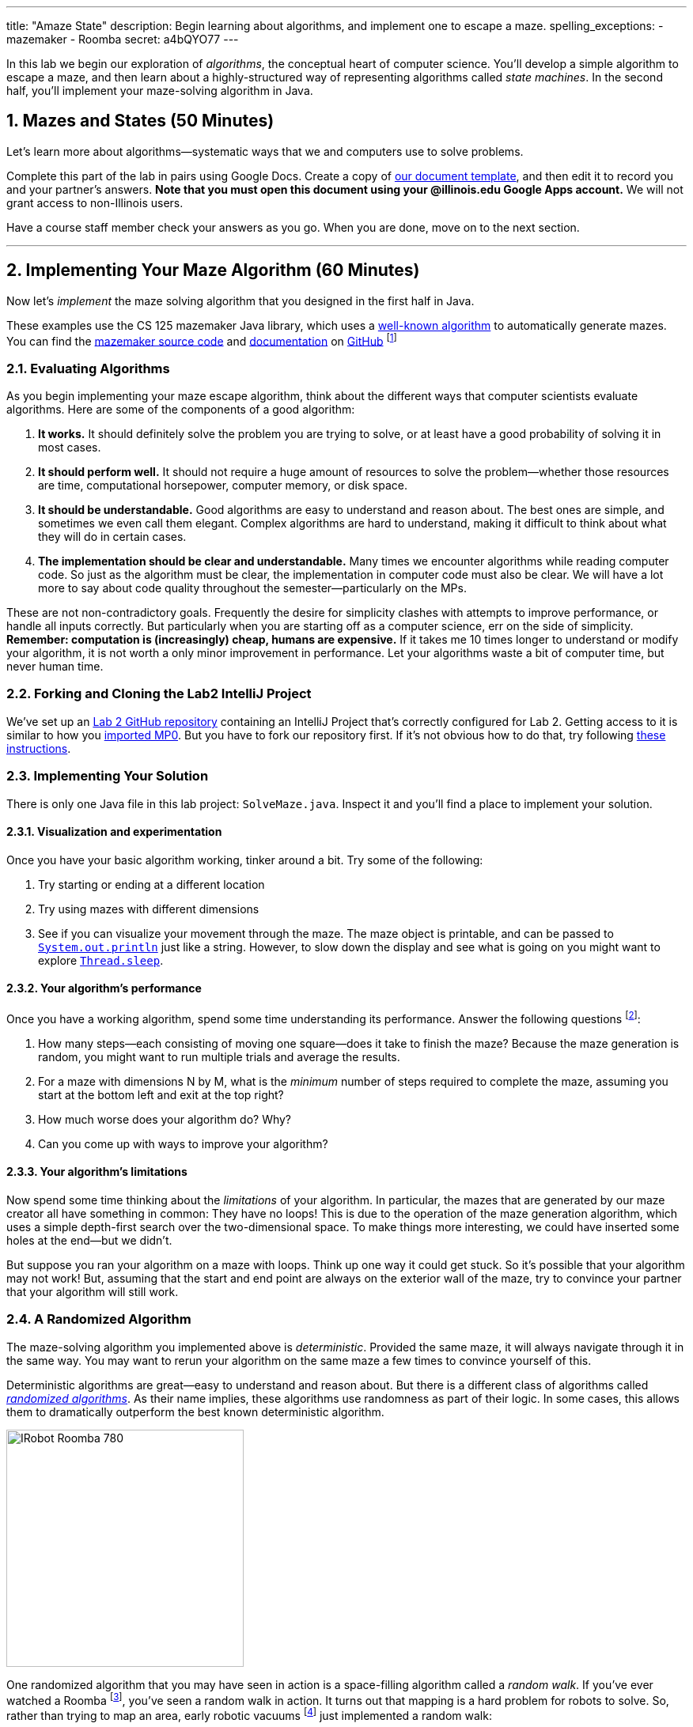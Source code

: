 ---
title: "Amaze State"
description:
  Begin learning about algorithms, and implement one to escape a maze.
spelling_exceptions:
  - mazemaker
  - Roomba
secret: a4bQYO77
---

:sectnums:
:linkattrs:

[.lead]
//
In this lab we begin our exploration of _algorithms_, the conceptual heart of
computer science.
//
You'll develop a simple algorithm to escape a maze, and then learn about a
highly-structured way of representing algorithms called _state machines_.
//
In the second half, you'll implement your maze-solving algorithm in Java.

[[algorithms]]
== Mazes and States [.text-muted]#(50 Minutes)#

[.lead]
//
Let's learn more about algorithms&mdash;systematic ways that we and computers
use to solve problems.

Complete this part of the lab in pairs using Google Docs.
//
Create a copy of https://goo.gl/ySJkWP[our document template], and then edit it
to record you and your partner's answers.
//
**Note that you must open this document using your @illinois.edu Google Apps
account.**
//
We will not grant access to non-Illinois users.

Have a course staff member check your answers as you go.
//
When you are done, move on to the next section.

'''

[[maze]]
== Implementing Your Maze Algorithm [.text-muted]#(60 Minutes)#

[.lead]
//
Now let's _implement_ the maze solving algorithm that you designed in the first
half in Java.

These examples use the CS 125 mazemaker Java library, which uses a
//
https://rosettacode.org/wiki/Maze_generation[well-known algorithm]
//
to automatically generate mazes.
//
You can find the
//
https://github.com/cs125-illinois/mazemaker[mazemaker source code]
//
and
//
https://cs125-illinois.github.io/mazemaker/[documentation]
//
on https://github.com/[GitHub]
//
footnote:[For the adventurous, there is also a
https://github.com/cs125-illinois/mazemaker.js[JavaScript] implementation that
we used for the Google Sheet maze.]

=== Evaluating Algorithms

As you begin implementing your maze escape algorithm, think about the different
ways that computer scientists evaluate algorithms.
//
Here are some of the components of a good algorithm:

. *It works.*
//
It should definitely solve the problem you are trying to solve, or at least have
a good probability of solving it in most cases.
//
. *It should perform well.*
//
It should not require a huge amount of resources to solve the
problem&mdash;whether those resources are time, computational horsepower,
computer memory, or disk space.
//
. *It should be understandable.*
//
Good algorithms are easy to understand and reason about.
//
The best ones are simple, and sometimes we even call them elegant.
//
Complex algorithms are hard to understand, making it difficult to think about
what they will do in certain cases.
//
. *The implementation should be clear and understandable.*
//
Many times we encounter algorithms while reading computer code.
//
So just as the algorithm must be clear, the implementation in computer code must
also be clear.
//
We will have a lot more to say about code quality throughout the
semester&mdash;particularly on the MPs.

These are not non-contradictory goals.
//
Frequently the desire for simplicity clashes with attempts to improve
performance, or handle all inputs correctly.
//
But particularly when you are starting off as a computer science, err on the
side of simplicity.
//
*Remember: computation is (increasingly) cheap, humans are expensive.*
//
If it takes me 10 times longer to understand or modify your algorithm, it is not
worth a only minor improvement in performance.
//
Let your algorithms waste a bit of computer time, but never human time.

[[cloning]]
=== Forking and Cloning the Lab2 IntelliJ Project

We've set up an
//
https://github.com/cs125-illinois/Lab2[Lab 2 GitHub repository]
//
containing an IntelliJ Project that's correctly configured for Lab 2.
//
Getting access to it is similar to how you
//
link:/MP/setup/git/#importing[imported MP0].
//
But you have to fork our repository first.
//
If it's not obvious how to do that, try following
//
https://help.github.com/articles/fork-a-repo/[these instructions].

=== Implementing Your Solution

There is only one Java file in this lab project: `SolveMaze.java`.
//
Inspect it and you'll find a place to implement your solution.

==== Visualization and experimentation

Once you have your basic algorithm working, tinker around a bit.
//
Try some of the following:

. Try starting or ending at a different location
//
. Try using mazes with different dimensions
//
. See if you can visualize your movement through the maze.
//
The maze object is printable, and can be passed to
//
http://javapapers.com/core-java/system-out-println/[`System.out.println`]
//
just like a string.
//
However, to slow down the display and see what is going on you might want to
explore
//
https://docs.oracle.com/javase/tutorial/essential/concurrency/sleep.html[`Thread.sleep`].

==== Your algorithm's performance

Once you have a working algorithm, spend some time understanding its
performance.
//
Answer the following questions footnote:[You may want to start a new Google Doc
for this portion]:

. How many steps&mdash;each consisting of moving one square&mdash;does it take
to finish the maze?
//
Because the maze generation is random, you might want to run multiple trials and
average the results.
//
. For a maze with dimensions N by M, what is the _minimum_ number of steps
required to complete the maze, assuming you start at the bottom left and exit at
the top right?
//
. How much worse does your algorithm do? Why?
//
. Can you come up with ways to improve your algorithm?

==== Your algorithm's limitations

Now spend some time thinking about the _limitations_ of your algorithm.
//
In particular, the mazes that are generated by our maze creator all have
something in common: They have no loops!
//
This is due to the operation of the maze generation algorithm, which uses a
simple depth-first search over the two-dimensional space.
//
To make things more interesting, we could have inserted some holes at the
end&mdash;but we didn't.

But suppose you ran your algorithm on a maze with loops.
//
Think up one way it could get stuck.
//
So it's possible that your algorithm may not work!
//
But, assuming that the start and end point are always on the exterior wall of
the maze, try to convince your partner that your algorithm will still work.

=== A Randomized Algorithm

The maze-solving algorithm you implemented above is _deterministic_.
//
Provided the same maze, it will always navigate through it in the same way.
//
You may want to rerun your algorithm on the same maze a few times to convince
yourself of this.

Deterministic algorithms are great&mdash;easy to understand and reason about.
//
But there is a different class of algorithms called
https://en.wikipedia.org/wiki/Randomized_algorithm[_randomized algorithms_].
//
As their name implies, these algorithms use randomness as part of their logic.
//
In some cases, this allows them to dramatically outperform the best known
deterministic algorithm.

image::https://upload.wikimedia.org/wikipedia/commons/c/c6/IRobot_Roomba_780.jpg[float="right", 300]

One randomized algorithm that you may have seen in action is a space-filling
algorithm called a _random walk_.
//
If you've ever watched a Roomba footnote:[Or heard
http://www.theonion.com/article/roomba-violates-all-three-laws-of-roombotics-2184[it's
horrible brushes at night...]], you've seen a random walk in action.
//
It turns out that mapping is a hard problem for robots to solve.
//
So, rather than trying to map an area, early robotic vacuums
//
footnote:[I think that some new ones
https://arstechnica.com/gadgets/2016/01/neato-botvac-connected-review-a-lidar-powered-robot-vacuum-is-my-maid-now/[are
more sophisticated], although the cheap ones still work this way.]
//
just implemented a random walk:

. Go straight until you hit something
//
. Turn a random amount but sufficient to not continue into the obstacle
//
. Repeat

To a human observer this looks crazy&mdash;how is it ever going to get every
spot?
//
But it turns out that there is some fairly sophisticated mathematics that shows
that, given a certain number of passes, your random robot maid will get every
spot with very high probability.
//
Or at least chase a duck:

++++
<div class="row justify-content-center mt-3 mb-3">
  <div class="col-12 col-lg-8">
    <div class="embed-responsive embed-responsive-4by3">
      <iframe class="embed-responsive-item" width="560" height="315" src="//www.youtube.com/embed/Of2HU3LGdbo" allowfullscreen></iframe>
    </div>
  </div>
</div>
++++

==== Implement a random walk

Inspired by your vacuum, try re-implementing your maze-solving algorithm using a
random walk.
//
More or less, here's how that works:

. Go forward until you are facing a wall
//
. Randomly turn right or left
//
. Repeat

*Note that you may have to give this algorithm many (many) more steps to allow
it to finish!*
//
Once you are done, compare the running time of your randomized algorithm with
the deterministic algorithm you implemented above.
//
Are you surprised?
//
With your partner, try to develop an explanation for the difference in
performance.

=== Saving Your Work

Before you leave, please
//
link:/MP/setup/git#submitting[push your work to GitHub].
//
We are not going to grade it, but you should save it anyway!

